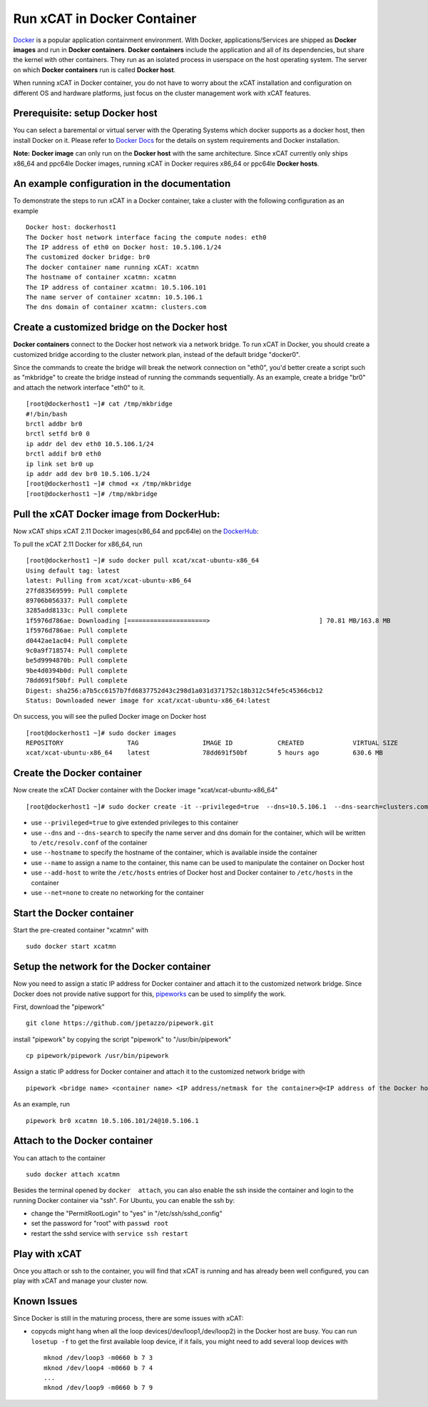 Run xCAT in Docker Container
============================

`Docker <https://www.docker.com/>`_ is a popular application containment environment. With Docker, applications/Services are shipped as **Docker images** and run in **Docker containers**. **Docker containers** include the application and all of its dependencies, but share the kernel with other containers. They run as an isolated process in userspace on the host operating system. The server on which  **Docker containers** run is called **Docker host**.

When running xCAT in Docker container, you do not have to worry about the xCAT installation and configuration on different OS and hardware platforms, just focus on the cluster management work with xCAT features.


Prerequisite: setup Docker host
--------------------------------

You can select a baremental or virtual server with the Operating Systems which docker supports as a docker host, then install Docker on it. Please refer to `Docker Docs <https://docs.docker.com/>`_ for the details on system requirements and Docker installation.

**Note:** **Docker image** can only run on the **Docker host** with the same architecture. Since xCAT currently only ships x86_64 and ppc64le Docker images, running xCAT in Docker requires x86_64 or ppc64le **Docker hosts**.


An example configuration in the documentation
--------------------------------------------- 

To demonstrate the steps to run xCAT in a Docker container, take a cluster with the following configuration as an example ::

    Docker host: dockerhost1
    The Docker host network interface facing the compute nodes: eth0
    The IP address of eth0 on Docker host: 10.5.106.1/24
    The customized docker bridge: br0
    The docker container name running xCAT: xcatmn 
    The hostname of container xcatmn: xcatmn
    The IP address of container xcatmn: 10.5.106.101
    The name server of container xcatmn: 10.5.106.1
    The dns domain of container xcatmn: clusters.com 


Create a customized bridge on the Docker host
---------------------------------------------

**Docker containers** connect to the Docker host network via a network bridge. To run xCAT in Docker, you should create a customized bridge according to the cluster network plan, instead of the default bridge "docker0".

Since the commands to create the bridge will break the network connection on "eth0", you'd better create a script such as "mkbridge" to create the bridge instead of running the commands sequentially. As an example, create a bridge "br0" and attach the network interface "eth0" to it. ::   

    [root@dockerhost1 ~]# cat /tmp/mkbridge
    #!/bin/bash
    brctl addbr br0
    brctl setfd br0 0
    ip addr del dev eth0 10.5.106.1/24
    brctl addif br0 eth0
    ip link set br0 up
    ip addr add dev br0 10.5.106.1/24
    [root@dockerhost1 ~]# chmod +x /tmp/mkbridge
    [root@dockerhost1 ~]# /tmp/mkbridge 


Pull the xCAT Docker image from DockerHub:
------------------------------------------

Now xCAT ships xCAT 2.11 Docker images(x86_64 and ppc64le) on the `DockerHub <https://hub.docker.com/u/xcat/>`_:

To pull the xCAT 2.11 Docker for x86_64, run ::

    [root@dockerhost1 ~]# sudo docker pull xcat/xcat-ubuntu-x86_64
    Using default tag: latest
    latest: Pulling from xcat/xcat-ubuntu-x86_64
    27fd83569599: Pull complete 
    89706b056337: Pull complete 
    3285add8133c: Pull complete 
    1f5976d786ae: Downloading [=====================>                             ] 70.81 MB/163.8 MB
    1f5976d786ae: Pull complete 
    d0442ae1ac04: Pull complete 
    9c0a9f718574: Pull complete 
    be5d9994870b: Pull complete 
    9be4d0394b0d: Pull complete 
    78dd691f50bf: Pull complete 
    Digest: sha256:a7b5cc6157b7fd6837752d43c298d1a031d371752c18b312c54fe5c45366cb12
    Status: Downloaded newer image for xcat/xcat-ubuntu-x86_64:latest


On success, you will see the pulled Docker image on Docker host ::

     [root@dockerhost1 ~]# sudo docker images
     REPOSITORY                 TAG                 IMAGE ID            CREATED             VIRTUAL SIZE
     xcat/xcat-ubuntu-x86_64    latest              78dd691f50bf        5 hours ago         630.6 MB


Create the Docker container
---------------------------

Now create the xCAT Docker container with the Docker image "xcat/xcat-ubuntu-x86_64" ::

    [root@dockerhost1 ~]# sudo docker create -it --privileged=true  --dns=10.5.106.1  --dns-search=clusters.com --hostname=xcatmn --name=xcatmn --add-host=xcatmn:10.5.106.101 --add-host=c910f05c01bc06:10.5.106.1 --net=none xcat/xcat-ubuntu-x86_64

* use ``--privileged=true`` to give extended privileges to this container
* use ``--dns`` and ``--dns-search`` to specify the name server and dns domain for the container, which will be written to ``/etc/resolv.conf`` of the container
* use ``--hostname`` to specify the hostname of the container, which is available inside the container
* use ``--name`` to assign a name to the container, this name can be used to manipulate the container on Docker host 
* use ``--add-host`` to write the ``/etc/hosts`` entries of Docker host and Docker container to ``/etc/hosts`` in the container
* use ``--net=none`` to create no networking for the container


Start the Docker container
--------------------------

Start the pre-created container "xcatmn" with ::

   sudo docker start xcatmn


Setup the network for the Docker container
------------------------------------------     

Now you need to assign a static IP address for Docker container and attach it to the customized network bridge. Since Docker does not provide native support for this, `pipeworks <https://github.com/jpetazzo/pipework>`_ can be used to simplify the work.

First, download the "pipework" ::
    
    git clone https://github.com/jpetazzo/pipework.git
 
install "pipework" by copying the script "pipework" to "/usr/bin/pipework" ::
   
    cp pipework/pipework /usr/bin/pipework

Assign a static IP address for Docker container and attach it to the customized network bridge with ::
  
    pipework <bridge name> <container name> <IP address/netmask for the container>@<IP address of the Docker host>

As an example, run ::

    pipework br0 xcatmn 10.5.106.101/24@10.5.106.1


Attach to the Docker container
------------------------------
   
You can attach to the container :: 
    
    sudo docker attach xcatmn

Besides the terminal opened by ``docker  attach``, you can also enable the ssh inside the container and login to the running Docker container via "ssh". For Ubuntu, you can enable the ssh by:
  
* change the "PermitRootLogin" to "yes" in "/etc/ssh/sshd_config"      
* set the password for "root" with ``passwd root``
* restart the sshd service with ``service ssh restart``


Play with xCAT
--------------

Once you attach or ssh to the container, you will find that xCAT is running and has already been well configured, you can play with xCAT and manage your cluster now. 


Known Issues
------------

Since Docker is still in the maturing process, there are some issues with xCAT:

* copycds might hang when all the loop devices(/dev/loop1,/dev/loop2) in the Docker host are busy. You can run ``losetup -f`` to get the first available loop device, if it fails, you might need to add several loop devices with ::

   mknod /dev/loop3 -m0660 b 7 3
   mknod /dev/loop4 -m0660 b 7 4
   ...
   mknod /dev/loop9 -m0660 b 7 9 








